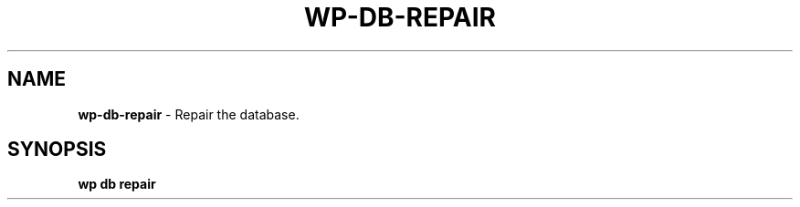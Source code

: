 .\" generated with Ronn/v0.7.3
.\" http://github.com/rtomayko/ronn/tree/0.7.3
.
.TH "WP\-DB\-REPAIR" "1" "October 2012" "" "WP-CLI"
.
.SH "NAME"
\fBwp\-db\-repair\fR \- Repair the database\.
.
.SH "SYNOPSIS"
\fBwp db repair\fR
